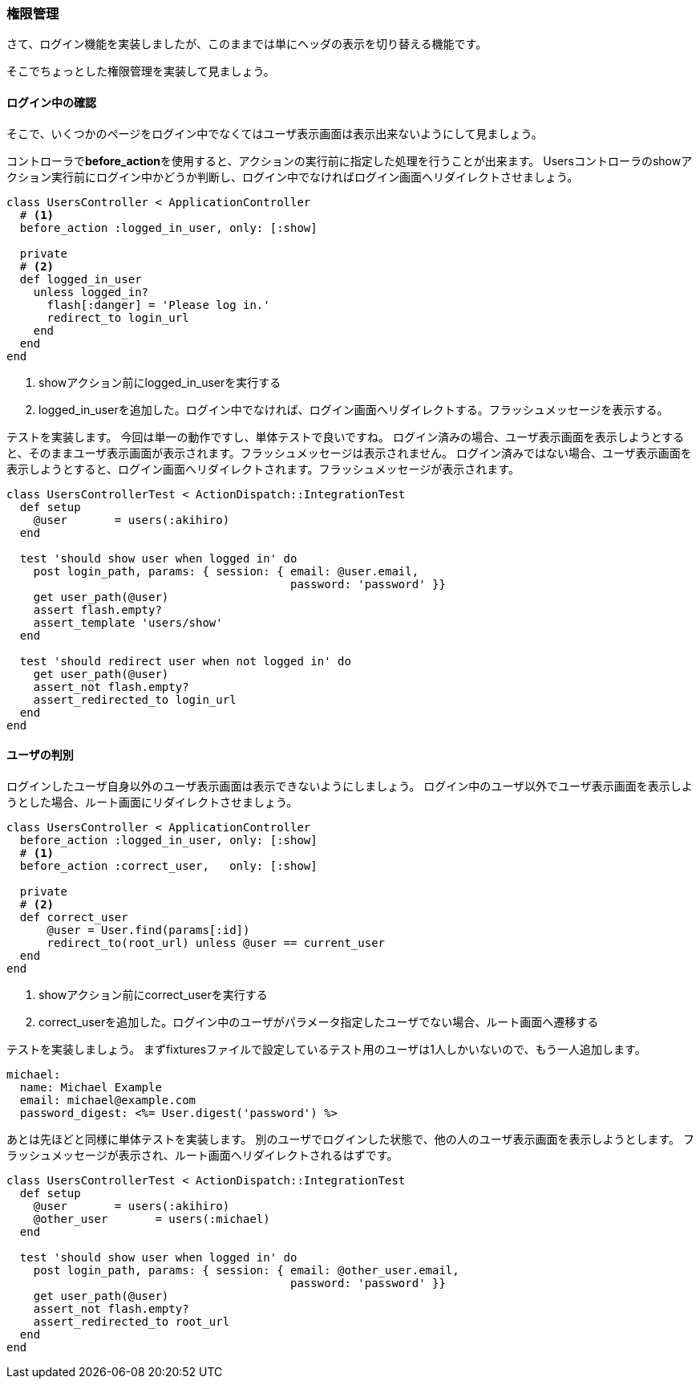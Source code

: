 === 権限管理

さて、ログイン機能を実装しましたが、このままでは単にヘッダの表示を切り替える機能です。

そこでちょっとした権限管理を実装して見ましょう。

==== ログイン中の確認

そこで、いくつかのページをログイン中でなくてはユーザ表示画面は表示出来ないようにして見ましょう。

コントローラで**before_action**を使用すると、アクションの実行前に指定した処理を行うことが出来ます。
Usersコントローラのshowアクション実行前にログイン中かどうか判断し、ログイン中でなければログイン画面へリダイレクトさせましょう。

[source, rb]
----
class UsersController < ApplicationController
  # <1>
  before_action :logged_in_user, only: [:show]

  private
  # <2>
  def logged_in_user
    unless logged_in?
      flash[:danger] = 'Please log in.'
      redirect_to login_url
    end
  end
end
----

<1> showアクション前にlogged_in_userを実行する
<2> logged_in_userを追加した。ログイン中でなければ、ログイン画面へリダイレクトする。フラッシュメッセージを表示する。

テストを実装します。
今回は単一の動作ですし、単体テストで良いですね。
ログイン済みの場合、ユーザ表示画面を表示しようとすると、そのままユーザ表示画面が表示されます。フラッシュメッセージは表示されません。
ログイン済みではない場合、ユーザ表示画面を表示しようとすると、ログイン画面へリダイレクトされます。フラッシュメッセージが表示されます。

[source, rb]
----
class UsersControllerTest < ActionDispatch::IntegrationTest
  def setup
    @user       = users(:akihiro)
  end

  test 'should show user when logged in' do
    post login_path, params: { session: { email: @user.email,
                                          password: 'password' }}
    get user_path(@user)
    assert flash.empty?
    assert_template 'users/show'
  end

  test 'should redirect user when not logged in' do
    get user_path(@user)
    assert_not flash.empty?
    assert_redirected_to login_url
  end
end
----

==== ユーザの判別

ログインしたユーザ自身以外のユーザ表示画面は表示できないようにしましょう。
ログイン中のユーザ以外でユーザ表示画面を表示しようとした場合、ルート画面にリダイレクトさせましょう。

[source, rb]
----
class UsersController < ApplicationController
  before_action :logged_in_user, only: [:show]
  # <1>
  before_action :correct_user,   only: [:show]

  private
  # <2>
  def correct_user
      @user = User.find(params[:id])
      redirect_to(root_url) unless @user == current_user
  end
end
----

<1> showアクション前にcorrect_userを実行する
<2> correct_userを追加した。ログイン中のユーザがパラメータ指定したユーザでない場合、ルート画面へ遷移する

テストを実装しましょう。
まずfixturesファイルで設定しているテスト用のユーザは1人しかいないので、もう一人追加します。

[source, yml]
----
michael:
  name: Michael Example
  email: michael@example.com
  password_digest: <%= User.digest('password') %>
----

あとは先ほどと同様に単体テストを実装します。
別のユーザでログインした状態で、他の人のユーザ表示画面を表示しようとします。
フラッシュメッセージが表示され、ルート画面へリダイレクトされるはずです。


[source, rb]
----
class UsersControllerTest < ActionDispatch::IntegrationTest
  def setup
    @user       = users(:akihiro)
    @other_user       = users(:michael)
  end

  test 'should show user when logged in' do
    post login_path, params: { session: { email: @other_user.email,
                                          password: 'password' }}
    get user_path(@user)
    assert_not flash.empty?
    assert_redirected_to root_url
  end
end
----
